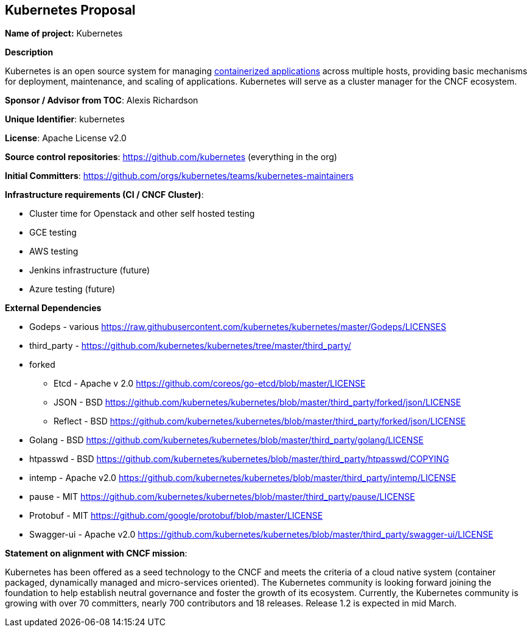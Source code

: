 == Kubernetes Proposal

*Name of project:* Kubernetes

*Description*

Kubernetes is an open source system for managing https://github.com/kubernetes/kubernetes/wiki/Why-Kubernetes%3F#why-containers[containerized applications] across multiple hosts, providing basic mechanisms for deployment, maintenance, and scaling of applications. Kubernetes will serve as a cluster manager for the CNCF ecosystem.

*Sponsor / Advisor from TOC*: Alexis Richardson

*Unique Identifier*: kubernetes

*License*: Apache License v2.0

*Source control repositories*: https://github.com/kubernetes/kubernetes[https://github.com/kubernetes] (everything in the org)

*Initial Committers*: https://github.com/orgs/kubernetes/teams/kubernetes-maintainers

*Infrastructure requirements (CI / CNCF Cluster)*:

* Cluster time for Openstack and other self hosted testing
* GCE testing
* AWS testing 
* Jenkins infrastructure (future)
* Azure testing (future)

*External Dependencies*

* Godeps - various https://raw.githubusercontent.com/kubernetes/kubernetes/master/Godeps/LICENSES[https://raw.githubusercontent.com/kubernetes/kubernetes/master/Godeps/LICENSES]
* third_party - https://github.com/kubernetes/kubernetes/tree/master/third_party/[https://github.com/kubernetes/kubernetes/tree/master/third_party/]
* forked
 ** Etcd - Apache v 2.0 https://github.com/coreos/go-etcd/blob/master/LICENSE[https://github.com/coreos/go-etcd/blob/master/LICENSE]
 ** JSON - BSD https://github.com/kubernetes/kubernetes/blob/master/third_party/forked/json/LICENSE[https://github.com/kubernetes/kubernetes/blob/master/third_party/forked/json/LICENSE]
 ** Reflect - BSD https://github.com/kubernetes/kubernetes/blob/master/third_party/forked/json/LICENSE[https://github.com/kubernetes/kubernetes/blob/master/third_party/forked/json/LICENSE]
* Golang - BSD https://github.com/kubernetes/kubernetes/blob/master/third_party/golang/LICENSE[https://github.com/kubernetes/kubernetes/blob/master/third_party/golang/LICENSE]
* htpasswd - BSD https://github.com/kubernetes/kubernetes/blob/master/third_party/htpasswd/COPYING[https://github.com/kubernetes/kubernetes/blob/master/third_party/htpasswd/COPYING]
* intemp - Apache v2.0 https://github.com/kubernetes/kubernetes/blob/master/third_party/intemp/LICENSE[https://github.com/kubernetes/kubernetes/blob/master/third_party/intemp/LICENSE]
* pause - MIT https://github.com/kubernetes/kubernetes/blob/master/third_party/pause/LICENSE[https://github.com/kubernetes/kubernetes/blob/master/third_party/pause/LICENSE]
* Protobuf -  MIT https://github.com/google/protobuf/blob/master/LICENSE
* Swagger-ui - Apache v2.0 https://github.com/kubernetes/kubernetes/blob/master/third_party/swagger-ui/LICENSE
 
*Statement on alignment with CNCF mission*:
 
Kubernetes has been offered as a seed technology to the CNCF and meets the criteria of a cloud native system (container packaged, dynamically managed and micro-services oriented). The Kubernetes community is looking forward joining the foundation to help establish neutral governance and foster the growth of its ecosystem. Currently, the Kubernetes community is growing with over 70 committers, nearly 700 contributors and 18 releases.  Release 1.2 is expected in mid March. 
